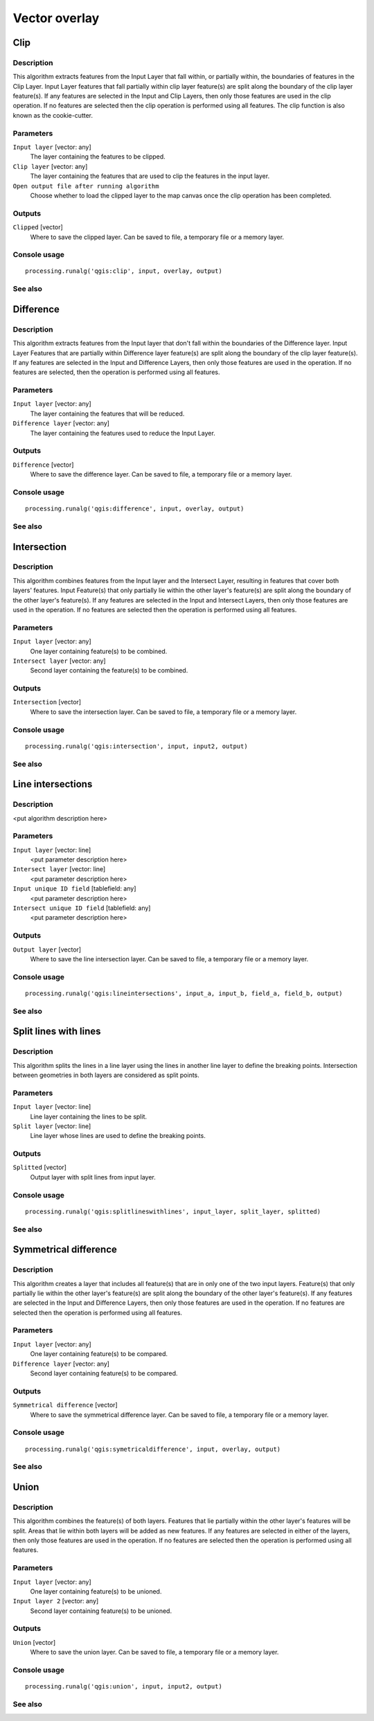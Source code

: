 .. only:: html

   |updatedisclaimer|

Vector overlay
==============

.. only:: html

   .. contents::
      :local:
      :depth: 1

Clip
----

Description
...........

This algorithm extracts features from the Input Layer that fall within, or partially 
within, the boundaries of features in the Clip Layer. Input Layer features that fall 
partially within clip layer feature(s) are split along the boundary of the clip layer 
feature(s). If any features are selected in the Input and Clip Layers, then only those 
features are used in the clip operation. If no features are selected then the clip 
operation is performed using all features. The clip function is also known as the 
cookie-cutter.

Parameters
..........

``Input layer`` [vector: any]
  The layer containing the features to be clipped.

``Clip layer`` [vector: any]
  The layer containing the features that are used to clip the features in the input 
  layer.

``Open output file after running algorithm``
  Choose whether to load the clipped layer to the map canvas once the clip operation 
  has been completed.

Outputs
.......

``Clipped`` [vector]
  Where to save the clipped layer. Can be saved to file, a temporary file or a memory 
  layer.

Console usage
.............

::

  processing.runalg('qgis:clip', input, overlay, output)

See also
........

Difference
----------


Description
...........
This algorithm extracts features from the Input layer that don't fall within the 
boundaries of the Difference layer. Input Layer Features that are partially within
Difference layer feature(s) are split along the boundary of the clip layer 
feature(s). If any features are selected in the Input and Difference Layers, then 
only those features are used in the operation. If no features are selected, then 
the operation is performed using all features. 


Parameters
..........

``Input layer`` [vector: any]
  The layer containing the features that will be reduced. 

``Difference layer`` [vector: any]
  The layer containing the features used to reduce the Input Layer.

Outputs
.......

``Difference`` [vector]
  Where to save the difference layer. Can be saved to file, a temporary file 
  or a memory layer.

Console usage
.............

::

  processing.runalg('qgis:difference', input, overlay, output)

See also
........

Intersection
------------

Description
...........

This algorithm combines features from the Input layer and the Intersect Layer, 
resulting in features that cover both layers' features. Input Feature(s) that
only partially lie within the other layer's feature(s) are split along the 
boundary of the other layer's feature(s). 
If any features are selected in the Input and Intersect Layers, then only 
those features are used in the operation. If no features are selected then the 
operation is performed using all features. 

Parameters
..........

``Input layer`` [vector: any]
  One layer containing feature(s) to be combined.

``Intersect layer`` [vector: any]
  Second layer containing the feature(s) to be combined.

Outputs
.......

``Intersection`` [vector]
  Where to save the intersection layer. Can be saved to file, a temporary file 
  or a memory layer.

Console usage
.............

::

  processing.runalg('qgis:intersection', input, input2, output)

See also
........

Line intersections
------------------

Description
...........

<put algorithm description here>

Parameters
..........

``Input layer`` [vector: line]
  <put parameter description here>

``Intersect layer`` [vector: line]
  <put parameter description here>

``Input unique ID field`` [tablefield: any]
  <put parameter description here>

``Intersect unique ID field`` [tablefield: any]
  <put parameter description here>

Outputs
.......

``Output layer`` [vector]
  Where to save the line intersection layer. Can be saved to file, a temporary 
  file or a memory layer.

Console usage
.............

::

  processing.runalg('qgis:lineintersections', input_a, input_b, field_a, field_b, output)

See also
........

Split lines with lines
----------------------

Description
...........

This algorithm splits the lines in a line layer using the lines in another line layer to define the breaking points.
Intersection between geometries in both layers are considered as split points.

Parameters
..........

``Input layer`` [vector: line]
  Line layer containing the lines to be split.

``Split layer`` [vector: line]
  Line layer whose lines are used to define the breaking points.

Outputs
.......

``Splitted`` [vector]
  Output layer with split lines from input layer.

Console usage
.............

::

  processing.runalg('qgis:splitlineswithlines', input_layer, split_layer, splitted)

See also
........

Symmetrical difference
-----------------------

Description
...........
This algorithm creates a layer that includes all feature(s) that are in only 
one of the two input layers. Feature(s) that only partially lie within the 
other layer's feature(s) are split along the boundary of the other layer's 
feature(s). If any features are selected in the Input and Difference Layers, 
then only those features are used in the operation. If no features are selected 
then the operation is performed using all features. 

Parameters
..........

``Input layer`` [vector: any]
  One layer containing feature(s) to be compared.

``Difference layer`` [vector: any]
  Second layer containing feature(s) to be compared.

Outputs
.......

``Symmetrical difference`` [vector]
  Where to save the symmetrical difference layer. Can be saved to file, 
  a temporary file or a memory layer.

Console usage
.............

::

  processing.runalg('qgis:symetricaldifference', input, overlay, output)

See also
........

Union
-----

Description
...........
This algorithm combines the feature(s) of both layers. Features that lie 
partially within the other layer's features will be split. Areas that lie 
within both layers will be added as new features. If any features are 
selected in either of the layers, then only those features are used in the 
operation. If no features are selected then the operation is performed using 
all features. 

Parameters
..........

``Input layer`` [vector: any]
  One layer containing feature(s) to be unioned.

``Input layer 2`` [vector: any]
  Second layer containing feature(s) to be unioned.

Outputs
.......

``Union`` [vector]
  Where to save the union layer. Can be saved to file, a temporary file or a 
  memory layer.

Console usage
.............

::

  processing.runalg('qgis:union', input, input2, output)

See also
........

